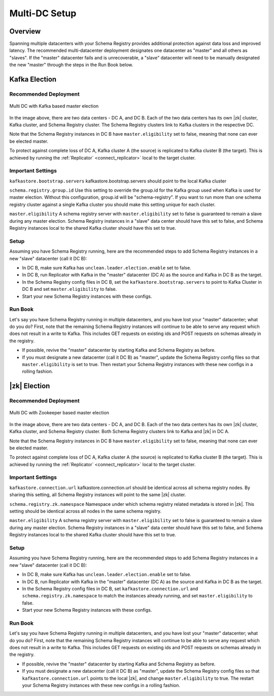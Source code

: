 .. _schemaregistry_mirroring:

Multi-DC Setup
==============

Overview
--------
Spanning multiple datacenters with your Schema Registry provides additional protection against data loss and improved latency. The recommended multi-datacenter deployment designates one datacenter as "master" and all others as "slaves". If the "master" datacenter fails and is unrecoverable, a "slave" datacenter will need to be manually designated the new "master" through the steps in the Run Book below.

Kafka Election
--------------

Recommended Deployment
^^^^^^^^^^^^^^^^^^^^^^

.. figure:: multi-dc-setup-kafka.png
    :align: center

    Multi DC with Kafka based master election

In the image above, there are two data centers - DC A, and DC B. Each of the two data centers has
its own |zk| cluster, Kafka cluster, and Schema Registry cluster. The Schema Registry
clusters link to Kafka clusters in the respective DC.

Note that the Schema Registry instances in DC B have ``master.eligibility`` set to false, meaning
that none can ever be elected master.

To protect against complete loss of DC A, Kafka cluster A (the source) is replicated to Kafka cluster B (the target). This is achieved by running the :ref:`Replicator` <connect_replicator>` local to the target cluster.


Important Settings
^^^^^^^^^^^^^^^^^^

``kafkastore.bootstrap.servers``
kafkastore.bootstrap.servers should point to the local Kafka cluster

``schema.registry.group.id``
Use this setting to override the group.id for the Kafka group used when Kafka is used for master election. Without this configuration, group.id will be "schema-registry". If you want to run more than one schema registry cluster against a single Kafka cluster you should make this setting unique for each cluster.

``master.eligibility``
A schema registry server with ``master.eligibility`` set to false is guaranteed to remain a slave during any master election. Schema Registry instances in a "slave" data center should have this set to false, and Schema Registry instances local to the shared Kafka cluster should have this set to true.

Setup
^^^^^

Assuming you have Schema Registry running, here are the recommended steps to add Schema Registry instances in a new "slave" datacenter (call it DC B):

- In DC B, make sure Kafka has ``unclean.leader.election.enable`` set to false.

- In DC B, run Replicator with Kafka in the "master" datacenter (DC A) as the source and Kafka in DC B as the target.

- In the Schema Registry config files in DC B, set the ``kafkastore.bootstrap.servers`` to point to Kafka Cluster in DC B and set ``master.eligibility`` to false.

- Start your new Schema Registry instances with these configs.

Run Book
^^^^^^^^

Let's say you have Schema Registry running in multiple datacenters, and you have lost your "master" datacenter; what do you do? First, note that the remaining Schema Registry instances will continue to be able to serve any request which does not result in a write to Kafka. This includes GET requests on existing ids and POST requests on schemas already in the registry.

- If possible, revive the "master" datacenter by starting Kafka and Schema Registry as before.

- If you must designate a new datacenter (call it DC B) as "master", update the Schema Registry config files so that ``master.eligibility`` is set to true. Then restart your Schema Registry instances with these new configs in a rolling fashion.


|zk| Election
------------------

Recommended Deployment
^^^^^^^^^^^^^^^^^^^^^^

.. figure:: multi-dc-setup.png
    :align: center

    Multi DC with Zookeeper based master election

In the image above, there are two data centers - DC A, and DC B. Each of the two data centers has
its own |zk| cluster, Kafka cluster, and Schema Registry cluster. Both Schema Registry
clusters link to Kafka and |zk| in DC A.

Note that the Schema Registry instances in DC B have ``master.eligibility`` set to false, meaning that none can ever be elected master.

To protect against complete loss of DC A, Kafka cluster A (the source) is replicated to Kafka cluster B (the target). This is achieved by running the :ref:`Replicator` <connect_replicator>` local to the target cluster.

Important Settings
^^^^^^^^^^^^^^^^^^

``kafkastore.connection.url``
kafkastore.connection.url should be identical across all schema registry nodes. By sharing this setting, all Schema Registry instances will point to the same |zk| cluster.

``schema.registry.zk.namespace``
Namespace under which schema registry related metadata is stored in |zk|. This setting should be identical across all nodes in the same schema registry.

``master.eligibility``
A schema registry server with ``master.eligibility`` set to false is guaranteed to remain a slave during any master election. Schema Registry instances in a "slave" data center should have this set to false, and Schema Registry instances local to the shared Kafka cluster should have this set to true.

Setup
^^^^^

Assuming you have Schema Registry running, here are the recommended steps to add Schema Registry instances in a new "slave" datacenter (call it DC B):

- In DC B, make sure Kafka has ``unclean.leader.election.enable`` set to false.

- In DC B, run Replicator with Kafka in the "master" datacenter (DC A) as the source and Kafka in DC B as the target.

- In the Schema Registry config files in DC B, set ``kafkastore.connection.url`` and ``schema.registry.zk.namespace`` to match the instances already running, and set ``master.eligibility`` to false.

- Start your new Schema Registry instances with these configs.

Run Book
^^^^^^^^

Let's say you have Schema Registry running in multiple datacenters, and you have lost your "master" datacenter; what do you do? First, note that the remaining Schema Registry instances will continue to be able to serve any request which does not result in a write to Kafka. This includes GET requests on existing ids and POST requests on schemas already in the registry.

- If possible, revive the "master" datacenter by starting Kafka and Schema Registry as before.

- If you must designate a new datacenter (call it DC B) as "master", update the Schema Registry config files so that ``kafkastore.connection.url`` points to the local |zk|, and change ``master.eligibility`` to true. The restart your Schema Registry instances with these new configs in a rolling fashion.
